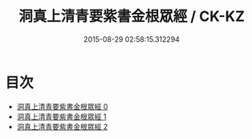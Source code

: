 #+TITLE: 洞真上清青要紫書金根眾經 / CK-KZ

#+DATE: 2015-08-29 02:58:15.312294
* 目次
 - [[file:KR5g0124_000.txt][洞真上清青要紫書金根眾經 0]]
 - [[file:KR5g0124_001.txt][洞真上清青要紫書金根眾經 1]]
 - [[file:KR5g0124_002.txt][洞真上清青要紫書金根眾經 2]]
